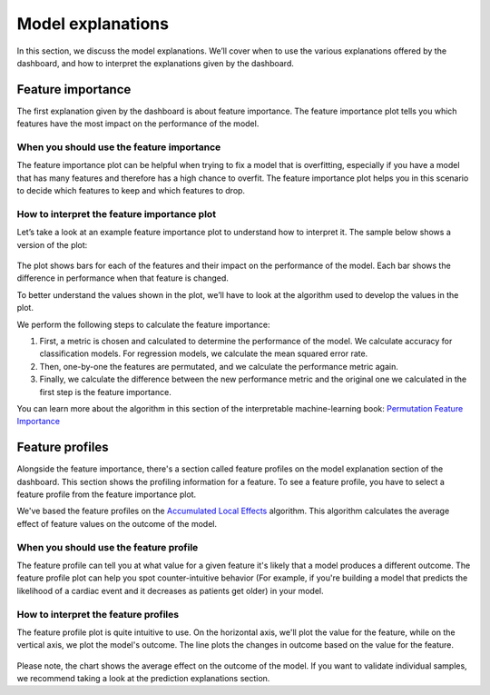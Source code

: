 .. _model_explanations:

==================
Model explanations
==================

In this section, we discuss the model explanations. We’ll cover when to use the various explanations offered by the 
dashboard, and how to interpret the explanations given by the dashboard.

Feature importance
------------------
The first explanation given by the dashboard is about feature importance. The feature importance plot tells you which 
features have the most impact on the performance of the model.


When you should use the feature importance
^^^^^^^^^^^^^^^^^^^^^^^^^^^^^^^^^^^^^^^^^^
The feature importance plot can be helpful when trying to fix a model that is overfitting, especially if you have a 
model that has many features and therefore has a high chance to overfit. The feature importance plot helps you in this 
scenario to decide which features to keep and which features to drop.

How to interpret the feature importance plot
^^^^^^^^^^^^^^^^^^^^^^^^^^^^^^^^^^^^^^^^^^^^
Let’s take a look at an example feature importance plot to understand how to interpret it. The sample below shows a version of the plot:

.. figure:: ../_static/feature-importance.png

The plot shows bars for each of the features and their impact on the performance of the model. Each bar shows the
difference in performance when that feature is changed.

To better understand the values shown in the plot, we’ll have to look at the algorithm used to develop the values in 
the plot.

We perform the following steps to calculate the feature importance:

1. First, a metric is chosen and calculated to determine the performance of the model. We calculate accuracy for 
   classification models. For regression models, we calculate the mean squared error rate. 
2. Then, one-by-one the features are permutated, and we calculate the performance metric again. 
3. Finally, we calculate the difference between the new performance metric and the original one we calculated in the 
   first step is the feature importance.

You can learn more about the algorithm in this section of the interpretable machine-learning book: 
`Permutation Feature Importance`_

Feature profiles
----------------
Alongside the feature importance, there's a section called feature profiles on the model explanation section of the
dashboard. This section shows the profiling information for a feature. To see a feature profile, you have to select a 
feature profile from the feature importance plot.

We've based the feature profiles on the `Accumulated Local Effects`_ algorithm. This algorithm calculates the average 
effect of feature values on the outcome of the model.

When you should use the feature profile
^^^^^^^^^^^^^^^^^^^^^^^^^^^^^^^^^^^^^^^
The feature profile can tell you at what value for a given feature it's likely that a model produces a different 
outcome. The feature profile plot can help you spot counter-intuitive behavior (For example, if you're building a 
model that predicts the likelihood of a cardiac event and it decreases as patients get older) in your model. 

How to interpret the feature profiles
^^^^^^^^^^^^^^^^^^^^^^^^^^^^^^^^^^^^^
The feature profile plot is quite intuitive to use. On the horizontal axis, we'll plot the value for the feature, while
on the vertical axis, we plot the model's outcome. The line plots the changes in outcome based on the value for the 
feature.

.. figure:: ../_static/ale-plot.png

Please note, the chart shows the average effect on the outcome of the model. If you want to validate individual samples,
we recommend taking a look at the prediction explanations section.

.. _Permutation Feature Importance: https://christophm.github.io/interpretable-ml-book/feature-importance.html
.. _Accumulated Local Effects: https://christophm.github.io/interpretable-ml-book/ale.html

